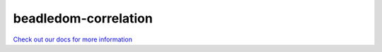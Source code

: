 beadledom-correlation
=======================

`Check out our docs for more information <http://cerner.github.io/beadledom>`_
